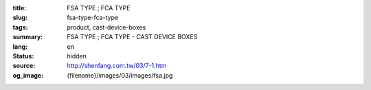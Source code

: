 :title: FSA TYPE ; FCA TYPE
:slug: fsa-type-fca-type
:tags: product, cast-device-boxes
:summary: FSA TYPE ; FCA TYPE - CAST DEVICE BOXES
:lang: en
:status: hidden
:source: http://shenfang.com.tw/03/7-1.htm
:og_image: {filename}/images/03/images/fsa.jpg
